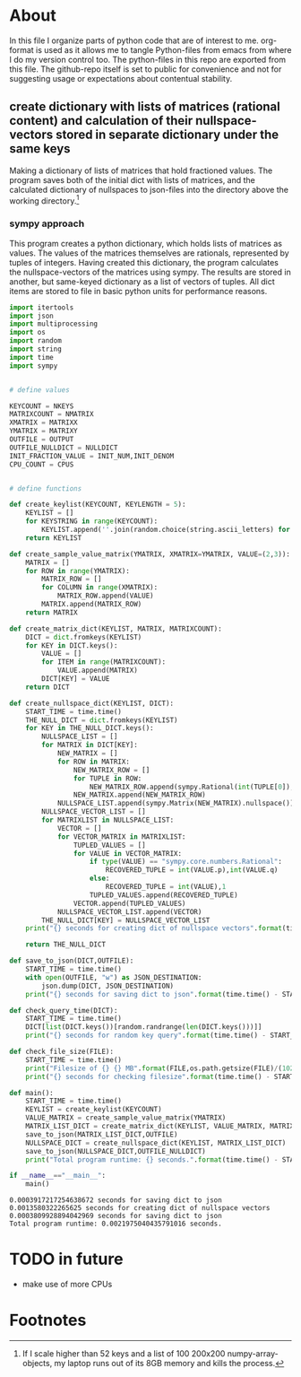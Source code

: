 #+OPTIONS: toc:nil
#+OPTIONS: ^:nil

* About
  In this file I organize parts of python code that are of interest to me. org-format is used as it allows me to tangle Python-files from emacs from where I do my version control too. The python-files in this repo are exported from this file.
 The github-repo itself is set to public for convenience and not for suggesting usage or expectations about contentual stability.
** create dictionary with lists of matrices (rational content) and calculation of their nullspace-vectors stored in separate dictionary under the same keys
   Making a dictionary of lists of matrices that hold fractioned values.  The program saves both of the initial dict with lists of matrices, and the calculated dictionary of nullspaces to json-files into the directory above the working directory.[fn:1]

*** sympy approach
    This program creates a python dictionary, which holds lists of matrices as values. The values of the matrices themselves are rationals, represented by tuples of integers. Having created this dictionary, the program calculates the nullspace-vectors of the matrices using sympy.  The results are stored in another, but same-keyed dictionary as a list of vectors of tuples. All dict items are stored to file in basic python units for performance reasons.
   #+NAME: matrix-dict-creator-nullspaces
   #+HEADER: :var OUTPUT="../matrix_dict_lists.json" :var NKEYS=2 :var NMATRIX=2 :var MATRIXX=5 :var MATRIXY=4 :var NULLDICT="../matrix_dict_nullspaces.json" :var INIT_NUM=2 :var INIT_DENOM=3 :var CPUS=4
   #+begin_src python :results output :exports both :tangle "./matrix_dict_creator_nullspaces.py"
import itertools
import json
import multiprocessing
import os
import random
import string
import time
import sympy


# define values

KEYCOUNT = NKEYS
MATRIXCOUNT = NMATRIX
XMATRIX = MATRIXX
YMATRIX = MATRIXY
OUTFILE = OUTPUT
OUTFILE_NULLDICT = NULLDICT
INIT_FRACTION_VALUE = INIT_NUM,INIT_DENOM
CPU_COUNT = CPUS


# define functions

def create_keylist(KEYCOUNT, KEYLENGTH = 5):
    KEYLIST = []
    for KEYSTRING in range(KEYCOUNT):
        KEYLIST.append(''.join(random.choice(string.ascii_letters) for LETTER in range(KEYLENGTH)))
    return KEYLIST

def create_sample_value_matrix(YMATRIX, XMATRIX=YMATRIX, VALUE=(2,3)):
    MATRIX = []
    for ROW in range(YMATRIX):
        MATRIX_ROW = []
        for COLUMN in range(XMATRIX):
            MATRIX_ROW.append(VALUE)
        MATRIX.append(MATRIX_ROW)
    return MATRIX

def create_matrix_dict(KEYLIST, MATRIX, MATRIXCOUNT):
    DICT = dict.fromkeys(KEYLIST)
    for KEY in DICT.keys():
        VALUE = []
        for ITEM in range(MATRIXCOUNT):
            VALUE.append(MATRIX)
        DICT[KEY] = VALUE
    return DICT

def create_nullspace_dict(KEYLIST, DICT):
    START_TIME = time.time()
    THE_NULL_DICT = dict.fromkeys(KEYLIST)
    for KEY in THE_NULL_DICT.keys():
        NULLSPACE_LIST = []
        for MATRIX in DICT[KEY]:
            NEW_MATRIX = []
            for ROW in MATRIX:
                NEW_MATRIX_ROW = []
                for TUPLE in ROW:
                    NEW_MATRIX_ROW.append(sympy.Rational(int(TUPLE[0]), int(TUPLE[1])))
                NEW_MATRIX.append(NEW_MATRIX_ROW)
            NULLSPACE_LIST.append(sympy.Matrix(NEW_MATRIX).nullspace())
        NULLSPACE_VECTOR_LIST = []
        for MATRIXLIST in NULLSPACE_LIST:
            VECTOR = []
            for VECTOR_MATRIX in MATRIXLIST:
                TUPLED_VALUES = []
                for VALUE in VECTOR_MATRIX:
                    if type(VALUE) == "sympy.core.numbers.Rational":
                        RECOVERED_TUPLE = int(VALUE.p),int(VALUE.q)
                    else:
                        RECOVERED_TUPLE = int(VALUE),1
                    TUPLED_VALUES.append(RECOVERED_TUPLE)
                VECTOR.append(TUPLED_VALUES)
            NULLSPACE_VECTOR_LIST.append(VECTOR)
        THE_NULL_DICT[KEY] = NULLSPACE_VECTOR_LIST
    print("{} seconds for creating dict of nullspace vectors".format(time.time() - START_TIME))

    return THE_NULL_DICT

def save_to_json(DICT,OUTFILE):
    START_TIME = time.time()
    with open(OUTFILE, "w") as JSON_DESTINATION:
        json.dump(DICT, JSON_DESTINATION)
    print("{} seconds for saving dict to json".format(time.time() - START_TIME))
    
def check_query_time(DICT):
    START_TIME = time.time()
    DICT[list(DICT.keys())[random.randrange(len(DICT.keys()))]]
    print("{} seconds for random key query".format(time.time() - START_TIME))
    
def check_file_size(FILE):
    START_TIME = time.time()
    print("Filesize of {} {} MB".format(FILE,os.path.getsize(FILE)/(1024**2)))
    print("{} seconds for checking filesize".format(time.time() - START_TIME))

def main():
    START_TIME = time.time()
    KEYLIST = create_keylist(KEYCOUNT)
    VALUE_MATRIX = create_sample_value_matrix(YMATRIX)
    MATRIX_LIST_DICT = create_matrix_dict(KEYLIST, VALUE_MATRIX, MATRIXCOUNT)
    save_to_json(MATRIX_LIST_DICT,OUTFILE)
    NULLSPACE_DICT = create_nullspace_dict(KEYLIST, MATRIX_LIST_DICT)
    save_to_json(NULLSPACE_DICT,OUTFILE_NULLDICT)
    print("Total program runtime: {} seconds.".format(time.time() - START_TIME))

if __name__=="__main__":
    main()
   #+end_src

   #+RESULTS: matrix-dict-creator-lists-json-nullspace
   : 0.0003917217254638672 seconds for saving dict to json
   : 0.0013580322265625 seconds for creating dict of nullspace vectors
   : 0.0003809928894042969 seconds for saving dict to json
   : Total program runtime: 0.0021975040435791016 seconds.

* TODO in future
  + make use of more CPUs
   
* Footnotes

[fn:1] If I scale higher than 52 keys and a list of 100 200x200 numpy-array-objects, my laptop runs out of its 8GB memory and kills the process.

